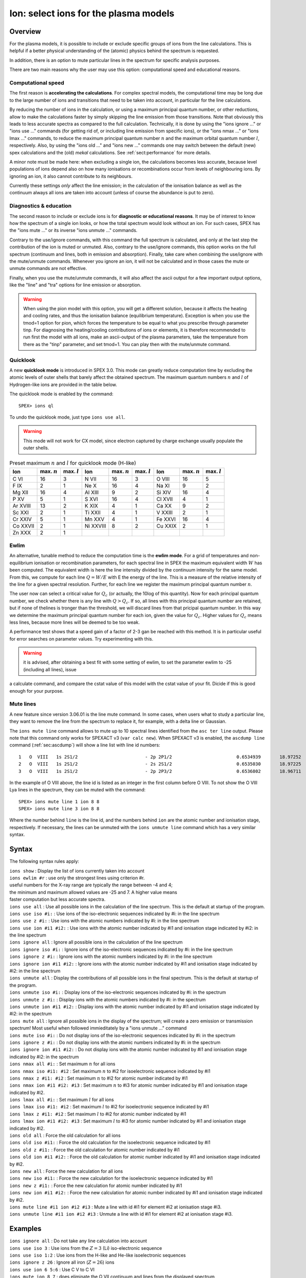 .. _sec:ions:

Ion: select ions for the plasma models
======================================

.. highlight:: none

Overview
--------

For the plasma models, it is possible to include or exclude specific
groups of ions from the line calculations. This is helpful if a better
physical understanding of the (atomic) physics behind the spectrum is
requested.

In addition, there is an option to mute particular lines in the spectrum
for specific analysis purposes.

There are two main reasons why the user may use this option: computational speed
and educational reasons. 

Computational speed
'''''''''''''''''''

The first reason is **accelerating the calculations**. For complex spectral models, 
the computational time may be long due to the large number of ions and transitions
that need to be taken into account, in particular for the line calculations.

By reducing the number of ions in the calculation, or using a maximum principal
quantum number, or other reductions, allow to make the calculations faster by simply
skipping the line emission from those transitions. Note that obviously this leads
to less accurate spectra as compared to the full calculation. Technically,
it is done by using the "ions ignore ..." or "ions use ..." commands (for getting
rid of, or including line emission from specific ions), or the "ions nmax ..." or 
"ions lmax ..." commands, to reduce the maximum principal quantum number 
:math:`n` and the maximum orbital quantum number :math:`l`, respectively.
Also, by using the "ions old ..." and "ions new ..." commands one may switch between
the default (new) spex calculations and the (old) *mekal* calculations.
See :ref:`sect:performance` for more details.

A minor note must be made here: when excluding a single ion, the calculations
becomes less accurate, because level populations of ions depend also on how many
ionisations or recombinations occur from levels of neighbouring ions. By ignoring
an ion, it also cannot contribute to its neighbours.

Currently these settings *only* affect the line emission; in the
calculation of the ionisation balance as well as the continuum always
all ions are taken into account (unless of course the abundance is put
to zero).

Diagnostics & education
'''''''''''''''''''''''

The second reason to include or exclude ions is for 
**diagnostic or educational reasons**. It may be of interest to know how the spectrum
of a single ion looks, or how the total spectrum would look without an ion.
For such cases, SPEX has the "ions mute ..." or its inverse "ions unmute ..."
commands. 

Contrary to the use/ignore commands, with this command the full spectrum
is calculated, and only at the last step the contribution of the ion is muted or
unmuted. Also, contrary to the use/ignore commands, this option works on the
full spectrum (continuum and lines, both in emission and absorption). Finally,
take care when combining the use/ignore with the mute/unmute commands.
Whenever you ignore an ion, it will not be calculated and in those cases the
mute or unmute commands are not effective.

Finally, when you use the mute/unmute commands, it will also affect the ascii
output for a few important output options, like the "line" and "tra" options for
line emission or absorption.

.. warning:: When using the pion model with this option, you will get a different
   solution, because it affects the heating and cooling rates, and thus the
   ionisation balance (equilibrium temperature).
   Exception is when you use the tmod=1 option for pion, which forces the
   temperature to be equal to what you prescribe through parameter tinp.
   For diagnosing the heating/cooling contributions of ions or elements, it is
   therefore recommended to run first the model with all ions,
   make an ascii-output of the plasma parameters, take the temperature from
   there as the "tinp" parameter, and set tmod=1.
   You can play then with the mute/unmute command.

Quicklook
'''''''''

A new **quicklook mode** is introduced in SPEX 3.0. This mode can greatly
reduce computation time by excluding the atomic levels of outer shells
that barely affect the obtained spectrum. The maximum quantum numbers
:math:`n` and :math:`l` of Hydrogen-like ions are provided in
the table below.

The quicklook mode is enabled by the command::

    SPEX> ions ql

To undo the quicklook mode, just type ``ions use all``.

.. warning:: This mode will not work for CX model, since electron
             captured by charge exchange usually populate the outer shells.

.. table:: Preset maximum :math:`n` and :math:`l` for quicklook mode (H-like)

   ======== ============== ============== ========= ============== ============== ======= ============== ==============
   Ion      max. :math:`n` max. :math:`l` Ion       max. :math:`n` max. :math:`l` Ion     max. :math:`n` max. :math:`l`
   ======== ============== ============== ========= ============== ============== ======= ============== ==============
   C VI     16             3              N VII     16             3              O VIII  16             5
   F IX     2              1              Ne X      16             4              Na XI   9              2
   Mg XII   16             4              Al XIII   9              2              Si XIV  16             4
   P XV     5              1              S XVI     16             4              Cl XVII 4              1
   Ar XVIII 13             2              K XIX     4              1              Ca XX   9              2
   Sc XXI   2              1              Ti XXII   4              1              V XXIII 2              1
   Cr XXIV  5              1              Mn XXV    4              1              Fe XXVI 16             4
   Co XXVII 2              1              Ni XXVIII 8              2              Cu XXIX 2              1
   Zn XXX   2              1                                                                            
   ======== ============== ============== ========= ============== ============== ======= ============== ==============

Ewlim
'''''

An alternative, tunable method to reduce the computation time is the **ewlim mode**. For a grid of temperatures and non-equilibrium
ionisation or recombination parameters, for each spectral line in SPEX the maximum equivalent width :math:`W` has been computed. 
The equivalent width is here the line intensity divided by the continuum intensity for the same model. From this, we compute for each line
:math:`Q = W/E` with E the energy of the line. This is a measure of the relative intensity of the line for a given spectral resolution.
Further, for each line we register the maximum principal quantum number :math:`n`.

The user now can select a critical value for :math:`Q_c` (or actually, the 10log of this quantity). Now for each principal quantum number,
we check whether there is any line with :math:`Q>Q_c`. If so, all lines with this principal quantum number are retained, but if none of thelines is tronger than the threshold, we will discard lines from that pricipal quantum number. In this way we determine the maximum principal quantum number for each ion,
given the value for :math:`Q_c`. Higher values for :math:`Q_c` means less lines, because more lines will be deemed to be too weak.

A performance test shows that a speed gain of a factor of 2-3 gan be reached with this method. It is in particular useful for error searches on
parameter values. Try experimenting with this.

.. warning:: it is advised, after obtaining a best fit with some setting of ewlim, to set the parameter ewlim to -25 (including all lines), issue
a calculate command, and compare the cstat value of this model with the cstat value of your fit. Dicide if this is good enough for your purpose.

Mute lines
''''''''''

A new feature since version 3.06.01 is the line mute command. In some cases,
when users what to study a particular line, they want to remove the line
from the spectrum to replace it, for example, with a delta line or Gaussian.

The ``ions mute line`` command allows to mute up to 10 spectral lines
identified from the ``asc ter line`` output. Please note that this command
only works for SPEXACT v3 (``var calc new``). When SPEXACT v3 is enabled, the
``ascdump line`` command (:ref:`sec:ascdump`) will show a line list with line
id numbers::

      1   O  VIII   1s 2S1/2                         - 2p 2P1/2                        0.6534939       18.97252      1.418E+42  1.689E-06  3.957E-04
      2   O  VIII   1s 2S1/2                         - 2s 2S1/2                        0.6535030       18.97225      1.011E+39  1.419E-12  3.957E-04
      3   O  VIII   1s 2S1/2                         - 2p 2P3/2                        0.6536802       18.96711      2.834E+42  1.691E-06  3.958E-04

In the example of O VIII above, the line id is listed as an integer in the first
column before O VIII. To not show the O VIII Lya lines in the spectrum, they can
be muted with the command::

    SPEX> ions mute line 1 ion 8 8
    SPEX> ions mute line 3 ion 8 8

Where the number behind ``line`` is the line id, and the numbers behind ``ion``
are the atomic number and ionisation stage, respectively. If necessary, the
lines can be unmuted with the ``ions unmute line`` command which has a very
similar syntax.

Syntax
------

The following syntax rules apply:

| ``ions show`` : Display the list of ions currently taken into account
| ``ions ewlim #r`` : use only the strongest lines using criterion #r. 
| useful numbers for the X-ray range are typically the range between -4 and 4;
| the minimum and maximum allowed values are -25 and 7. A higher value means
| faster computation but less accurate spectra.
| ``ions use all`` : Use all possible ions in the calculation of the
  line spectrum. This is the default at startup of the program.
| ``ions use iso #i:`` : Use ions of the iso-electronic sequences
  indicated by #i: in the line spectrum
| ``ions use z #i:`` : Use ions with the atomic numbers indicated by #i:
  in the line spectrum
| ``ions use ion #i1 #i2:`` : Use ions with the atomic number indicated
  by #i1 and ionisation stage indicated by #i2: in the line spectrum
| ``ions ignore all`` : Ignore all possible ions in the calculation of the 
  line spectrum
| ``ions ignore iso #i:`` : Ignore ions of the iso-electronic sequences
  indicated by #i: in the line spectrum
| ``ions ignore z #i:`` : Ignore ions with the atomic numbers indicated
  by #i: in the line spectrum
| ``ions ignore ion #i1 #i2:`` : Ignore ions with the atomic number
  indicated by #i1 and ionisation stage indicated by #i2: in the line
  spectrum
| ``ions unmute all`` : Display the contributions of all possible ions 
  in the final spectrum. This is the default at startup of the program.
| ``ions unmute iso #i:`` : Display ions of the iso-electronic sequences
  indicated by #i: in the spectrum
| ``ions unmute z #i:`` : Display ions with the atomic numbers indicated by #i:
  in the spectrum
| ``ions unmute ion #i1 #i2:`` : Display ions with the atomic number indicated
  by #i1 and ionisation stage indicated by #i2: in the spectrum
| ``ions mute all`` : Ignore all possible ions in the display of the 
  spectrum; will create a zero emission or transmission spectrum! Most useful
  when followed immieditately by a "ions unmute ..." command
| ``ions mute iso #i:`` : Do not display ions of the iso-electronic sequences
  indicated by #i: in the spectrum
| ``ions ignore z #i:`` : Do not display ions with the atomic numbers indicated
  by #i: in the spectrum
| ``ions ignore ion #i1 #i2:`` : Do not display ions with the atomic number
  indicated by #i1 and ionisation stage indicated by #i2: in the 
  spectrum
| ``ions nmax all #i:`` : Set maximum :math:`n` for all ions
| ``ions nmax iso #i1: #i2`` : Set maximum :math:`n` to #i2 for
  isoelectronic sequence indicated by #i1
| ``ions nmax z #i1: #i2`` : Set maximum :math:`n` to #i2 for atomic
  number indicated by #i1
| ``ions nmax ion #i1 #i2: #i3`` : Set maximum :math:`n` to #i3 for
  atomic number indicated by #i1 and ionisation stage indicated by #i2.
| ``ions lmax all #i:`` : Set maximum :math:`l` for all ions
| ``ions lmax iso #i1: #i2`` : Set maximum :math:`l` to #i2 for
  isoelectronic sequence indicated by #i1
| ``ions lmax z #i1: #i2`` : Set maximum :math:`l` to #i2 for atomic
  number indicated by #i1
| ``ions lmax ion #i1 #i2: #i3`` : Set maximum :math:`l` to #i3 for
  atomic number indicated by #i1 and ionisation stage indicated by #i2.
| ``ions old all`` : Force the old calculation for all ions
| ``ions old iso #i1:`` : Force the old calculation for the
  isoelectronic sequence indicated by #i1
| ``ions old z #i1:`` : Force the old calculation for atomic number
  indicated by #i1
| ``ions old ion #i1 #i2:`` : Force the old calculation for atomic
  number indicated by #i1 and ionisation stage indicated by #i2.
| ``ions new all`` : Force the new calculation for all ions
| ``ions new iso #i1:`` : Force the new calculation for the
  isoelectronic sequence indicated by #i1
| ``ions new z #i1:`` : Force the new calculation for atomic number
  indicated by #i1
| ``ions new ion #i1 #i2:`` : Force the new calculation for atomic
  number indicated by #i1 and ionisation stage indicated by #i2.
| ``ions mute line #i1 ion #i2 #i3`` : Mute a line with id #i1 for
  element #i2 at ionisation stage #i3.
| ``ions unmute line #i1 ion #i2 #i3`` : Unmute a line with id #i1 for
  element #i2 at ionisation stage #i3.

Examples
--------

| ``ions ignore all`` : Do not take any line calculation into account
| ``ions use iso 3`` : Use ions from the :math:`Z=3` (Li) iso-electronic
  sequence
| ``ions use iso 1:2`` : Use ions from the H-like and He-like
  isoelectronic sequences
| ``ions ignore z 26`` : Ignore all iron (:math:`Z=26`) ions
| ``ions use ion 6 5:6`` : Use C V to C VI
| ``ions mute ion 8 7`` : does eliminate the O VII continuum and lines from
  the displayed spectrum
| ``ions unmute iso 2`` : shows the emission from all He-like ions (again).
| ``ions show`` : Display the list of ions that are used
| ``ions ql`` : Quicklook mode on
| ``ions ewlim 1.2`` : Select strongest lines using the cut-off value 1.2
| ``ions old ion 6 6`` : Use old calculation for C VI
| ``ions nmax ion 26 25 5`` : Set maximum principal quantum number for
  Fe XXV to :math:`n=5`.
| ``ions lmax ion 26 25 3`` : Set maximum angular momentum quantum
  number for Fe XXV to :math:`\ell=3`.
| ``ions mute line 1 ion 8 8`` : Mute line id 1 for O VIII.
| ``ions unmute line 1 ion 8 8`` : Unmute line id 1 for O VIII.
